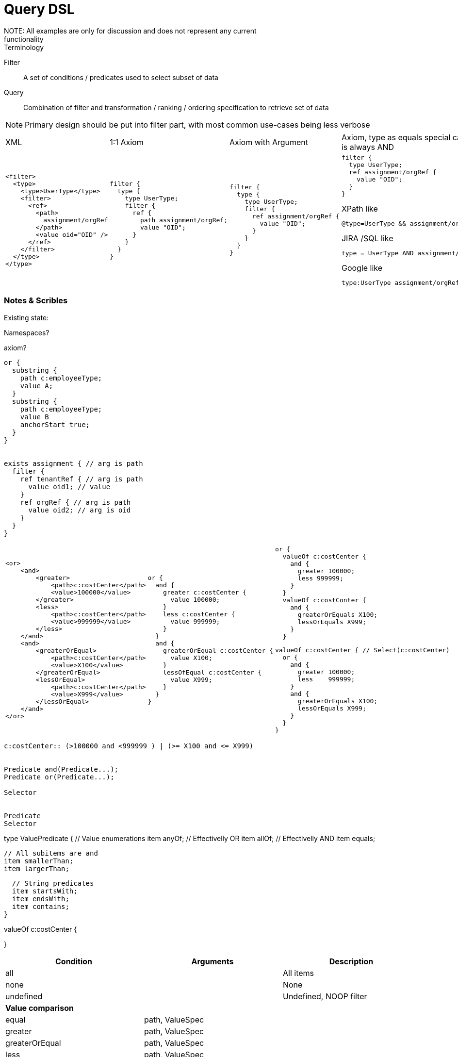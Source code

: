= Query DSL
NOTE: All examples are only for discussion and does not represent any current
functionality


.Terminology
Filter:: A set of conditions / predicates used to select subset of data

Query:: Combination of filter and transformation / ranking / ordering
specification to retrieve set of data


NOTE: Primary design should be put into filter part, with most common use-cases
being less verbose


[cols="a,a,a,a"]
|===
| XML | 1:1 Axiom | Axiom with Argument | Axiom, type as equals special case, top clause is always AND
|

----
<filter>
  <type>
    <type>UserType</type>
    <filter>
      <ref>
        <path>
          assignment/orgRef
        </path>
        <value oid="OID" />
      </ref>
    </filter>
  </type>
</type>
----
|

----
filter {
  type {
    type UserType;
    filter {
      ref {
        path assignment/orgRef;
        value "OID";
      }
    }
  }
}
----

|
----
filter {
  type {
    type UserType;
    filter {
      ref assignment/orgRef {
        value "OID";
      }
    }
  }
}
----
|
----
filter {
  type UserType;
  ref assignment/orgRef {
    value "OID";
  }
}
----

.XPath like
----
@type=UserType && assignment/orgRef="OID"
----

.JIRA /SQL like
----
type = UserType AND assignment/orgRef = "OID"
----


.Google like
----
type:UserType assignment/orgRef:OID
----

|
|===








=== Notes & Scribles

Existing state:

Namespaces?

axiom?
----
or {
  substring {
    path c:employeeType;
    value A;
  }
  substring {
    path c:employeeType;
    value B
    anchorStart true;
  }
}


exists assignment { // arg is path
  filter {
    ref tenantRef { // arg is path
      value oid1; // value
    }
    ref orgRef { // arg is path
      value oid2; // arg is oid
    }
  }
}
----


[cols="a,a,a"]
|===
----
<or>
    <and>
        <greater>
            <path>c:costCenter</path>
            <value>100000</value>
        </greater>
        <less>
            <path>c:costCenter</path>
            <value>999999</value>
        </less>
    </and>
    <and>
        <greaterOrEqual>
            <path>c:costCenter</path>
            <value>X100</value>
        </greaterOrEqual>
        <lessOrEqual>
            <path>c:costCenter</path>
            <value>X999</value>
        </lessOrEqual>
    </and>
</or>
----
|
----
or {
  and {
    greater c:costCenter {
      value 100000;
    }
    less c:costCenter {
      value 999999;
    }
  }
  and {
    greaterOrEqual c:costCenter {
      value X100;
    }
    lessOfEqual c:costCenter {
      value X999;
    }
  }
}
----
|
----
or {
  valueOf c:costCenter {
    and {
      greater 100000;
      less 999999;
    }
  }
  valueOf c:costConter {
    and {
      greaterOrEquals X100;
      lessOrEquals X999;
    }
  }
----

----
valueOf c:costCenter { // Select(c:costCenter)
  or {
    and {
      greater 100000;
      less    999999;
    }
    and {
      greaterOrEquals X100;
      lessOrEquals X999;
    }
  }
}
----
|===

----

c:costCenter:: (>100000 and <999999 ) | (>= X100 and <= X999)


Predicate and(Predicate...);
Predicate or(Predicate...);

Selector


Predicate
Selector
----

type ValuePredicate {
  // Value enumerations
  item anyOf; // Effectivelly OR
  item allOf; // Effectivelly AND
  item equals;


  // All subitems are and
  item smallerThan;
  item largerThan;



  // String predicates
  item startsWith;
  item endsWith;
  item contains;
}


valueOf c:costCenter {

}










|===
|Condition | Arguments | Description

|all | | All items
|none | | None
|undefined | | Undefined, NOOP filter

3+| *Value comparison*

|equal | path, ValueSpec |
|greater | path, ValueSpec |
|greaterOrEqual | path, ValueSpec |
|less | path, ValueSpec |
|lessOrEqual | path, ValueSpec |
|substring | path, ValueSpec |

3+| *Special*
|ref | path, ValueSpec<ObjectReference> |
|org | |
|inOid | Oid | Currently special case of 'equal' filter
|fullText | |
|present | |
|true | |
|and | Predicate... |
|or | Predicate... |
|not | Predicate... |
|type | Type, Filter | Accepts if the object is of type T and filter F passes.
|exists | Path, Filter | Accepts iff there exists a value v of item I so that F(v) passes. This is useful e.g. to find an assignment with a given tenantRef and orgRef.
|===



----
Search: FilterClause
FilterClause: All | None | Undefined | LogicOperation | ValueComparison | Ref | Org | Type | Exists
LogicOperation: And | Or | None
And: "AND" FilterClause+
Or: "OR" FilterClause+;
Not: "NOT" FilterClause;
ValueComparison: Operation Path ValueSpec+;
ValueSpec: Path | Value;
Ref: ...
Org: ...
Type: TypeSpec FilterClause
Exists:
----
